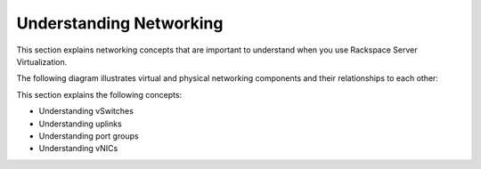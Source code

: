 .. _understanding_networking:


========================
Understanding Networking
========================

This section explains networking concepts that are important to understand
when you use Rackspace Server Virtualization.

The following diagram illustrates virtual and physical networking components
and their relationships to each other:

.. image:: Picture1.png


This section explains the following concepts:

* Understanding vSwitches
* Understanding uplinks
* Understanding port groups
* Understanding vNICs



